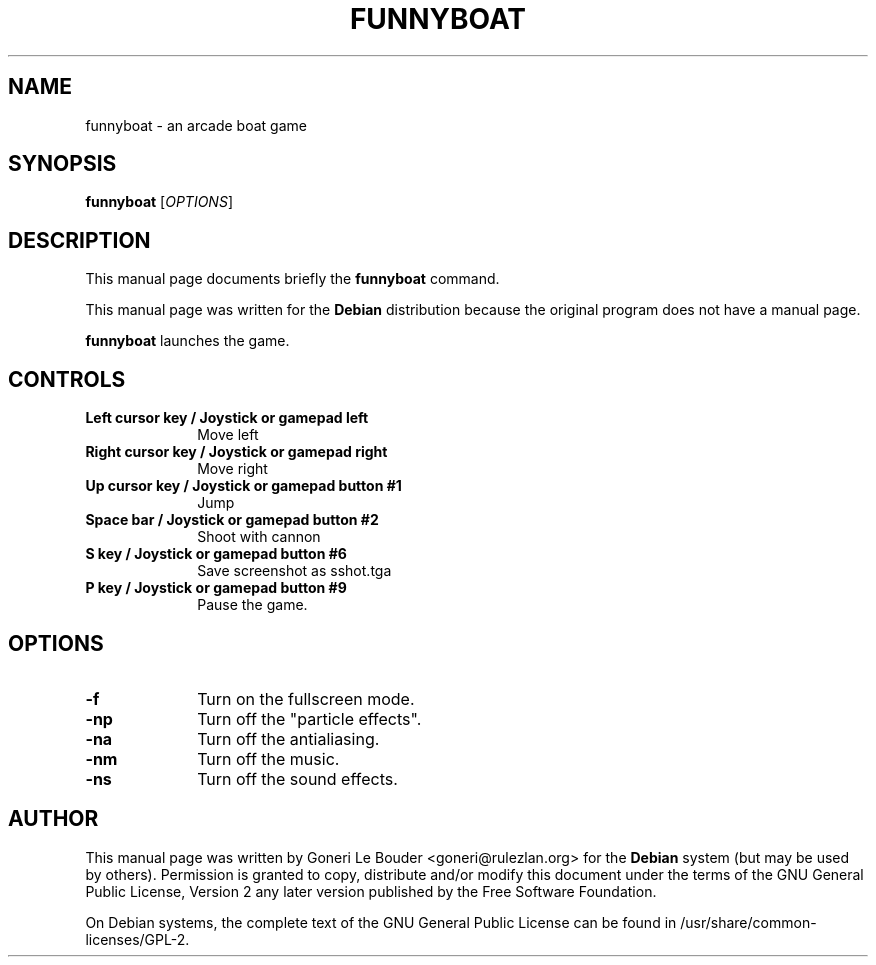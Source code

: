 .TH "FUNNYBOAT" "6"
.SH "NAME"
funnyboat \- an arcade boat game
.SH "SYNOPSIS"
.PP
\fBfunnyboat\fR
[\fIOPTIONS\fR]
.SH "DESCRIPTION"
.PP
This manual page documents briefly the
\fBfunnyboat\fR command.
.PP
This manual page was written for the \fBDebian\fP distribution
because the original program does not have a manual page.
.PP
\fBfunnyboat\fR launches the game.
.SH "CONTROLS"
.IP "\fBLeft cursor key / Joystick or gamepad left\fP " 10
Move left

.IP "\fBRight cursor key / Joystick or gamepad right\fP " 10
Move right

.IP "\fBUp cursor key / Joystick or gamepad button #1\fP " 10
Jump

.IP "\fBSpace bar / Joystick or gamepad button #2\fP " 10
Shoot with cannon

.IP "\fBS key / Joystick or gamepad button #6\fP " 10
Save screenshot as sshot.tga

.IP "\fBP key / Joystick or gamepad button #9\fP " 10
Pause the game.

.SH "OPTIONS"
.IP "\fB-f\fP " 10
Turn on the fullscreen mode.

.IP "\fB-np\fP " 10
Turn off the "particle effects".

.IP "\fB-na\fP " 10
Turn off the antialiasing.

.IP "\fB-nm\fP " 10
Turn off the music.

.IP "\fB-ns\fP " 10
Turn off the sound effects.

.SH "AUTHOR"
.PP
This manual page was written by Goneri Le Bouder <goneri@rulezlan.org> for
the \fBDebian\fP system (but may be used by others).  Permission is
granted to copy, distribute and/or modify this document under
the terms of the GNU General Public License, Version 2 any
later version published by the Free Software Foundation.

.PP
On Debian systems, the complete text of the GNU General Public
License can be found in /usr/share/common-licenses/GPL-2.

